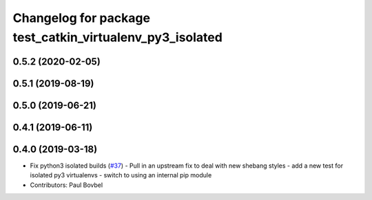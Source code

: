 ^^^^^^^^^^^^^^^^^^^^^^^^^^^^^^^^^^^^^^^^^^^^^^^^^^^^^^^^^
Changelog for package test_catkin_virtualenv_py3_isolated
^^^^^^^^^^^^^^^^^^^^^^^^^^^^^^^^^^^^^^^^^^^^^^^^^^^^^^^^^

0.5.2 (2020-02-05)
------------------

0.5.1 (2019-08-19)
------------------

0.5.0 (2019-06-21)
------------------

0.4.1 (2019-06-11)
------------------

0.4.0 (2019-03-18)
------------------
* Fix python3 isolated builds (`#37 <https://github.com/locusrobotics/catkin_virtualenv/issues/37>`_)
  - Pull in an upstream fix to deal with new shebang styles
  - add a new test for isolated py3 virtualenvs
  - switch to using an internal pip module
* Contributors: Paul Bovbel
